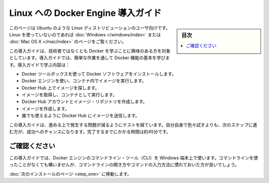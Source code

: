 .. -*- coding: utf-8 -*-
.. https://docs.docker.com/linux/
.. doc version: 1.10
.. check date: 2016/4/13
.. -----------------------------------------------------------------------------

.. Get Started with Docker Engine for Linux

========================================
Linux への Docker Engine 導入ガイド
========================================

.. sidebar:: 目次

   .. contents:: 
       :depth: 3
       :local:

.. This is written for users of Linux distribution such as Ubuntu. If you are not using Linux, see the Windows or Mac OS X version.

このページは Ubuntu のような Linux ディストリビューションのユーザ向けです。Linux を使っていないのであれば :doc:`Windows </windows/index>` または :doc:`Mac OS X </mac/index>` のページをご覧ください。

.. This getting started is for non-technical users who are interested in learning about Docker. By following this getting started, you’ll learn fundamental Docker features by performing some simple tasks. You’ll learn how to:

この導入ガイドは、技術者ではなくとも Docker を学ぶことに興味のある方を対象としています。導入ガイドでは、簡単な作業を通して Docker 機能の基本を学びます。導入ガイドで学ぶ内容は：

..    install Docker Engine
    use Docker Engine to run a software image in a container
    browse for an image on Docker Hub
    create your own image and run it in a container
    create a Docker Hub account and an image repository
    create an image of your own
    push your image to Docker Hub for others to use

* Docker ツールボックスを使って Docker ソフトウェアをインストールします。
* Docker エンジンを使い、コンテナ内でイメージを実行します。
* Docker Hub 上でイメージを探します。
* イメージを取得し、コンテナとして実行します。
* Docker Hub アカウントとイメージ・リポジトリを作成します。
* イメージを作成します。
* 誰でも使えるように Docker Hub にイメージを送信します。

.. The getting started was user tested to reduce the chance of users having problems. For the best chance of success, follow the steps as written the first time before exploring on your own. It takes approximately 45 minutes to complete.

この導入ガイドは、進める上で発生する問題が減るようにテストを経ています。自分自身で色々試すよりも、次のステップに進む方が、成功へのチャンスになります。完了するまでにかかる時間は約45分です。

.. Make sure you understand…

ご確認ください
====================

.. This getting started uses Docker Engine CLI commands entered on the commandline of a terminal window. You don’t need to be experienced using a command line, but you should be familiar with how to open one and type commands.

この導入ガイドでは、Docker エンジンのコマンドライン・ツール（CLI）を Windows 端末上で使います。コマンドラインを使ったことがなくても構いませんが、コマンドラインの開き方やコマンドの入力方法に慣れておいた方が良いでしょう。

.. Go to the next page to install.

:doc:`次のインストールのページ <step_one>` に移動します。


.. seealso:: 

   Get Started with Docker Engine for Linux
      https://docs.docker.com/linux/

